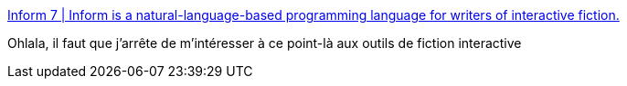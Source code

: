 :jbake-type: post
:jbake-status: published
:jbake-title: Inform 7 | Inform is a natural-language-based programming language for writers of interactive fiction.
:jbake-tags: software,open-source,windows,macosx,fiction,interaction,_mois_sept.,_année_2019
:jbake-date: 2019-09-16
:jbake-depth: ../
:jbake-uri: shaarli/1568634151000.adoc
:jbake-source: https://nicolas-delsaux.hd.free.fr/Shaarli?searchterm=http%3A%2F%2Finform7.com%2F&searchtags=software+open-source+windows+macosx+fiction+interaction+_mois_sept.+_ann%C3%A9e_2019
:jbake-style: shaarli

http://inform7.com/[Inform 7 | Inform is a natural-language-based programming language for writers of interactive fiction.]

Ohlala, il faut que j'arrête de m'intéresser à ce point-là aux outils de fiction interactive
